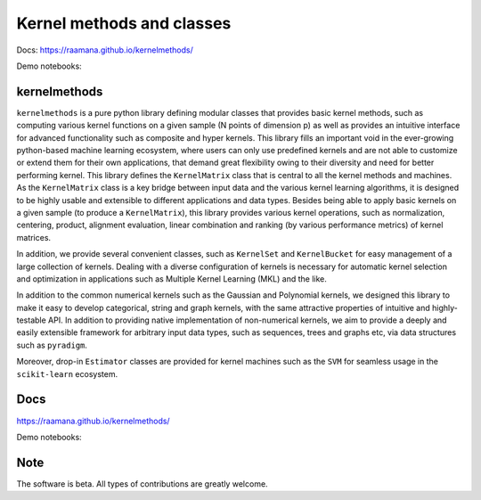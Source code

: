==========================
Kernel methods and classes
==========================


.. image:: https://img.shields.io/pypi/v/kernelmethods.svg
        :target: https://pypi.python.org/pypi/kernelmethods

.. image:: https://img.shields.io/travis/raamana/kernelmethods.svg
        :target: https://travis-ci.org/raamana/kernelmethods


Docs: https://raamana.github.io/kernelmethods/

Demo notebooks:

.. image:: https://mybinder.org/badge_logo.svg
 :target: https://mybinder.org/v2/gh/raamana/kernelmethods/master?filepath=demo_tutorials%2Fdemo_kernelmethods.ipynb

kernelmethods
-------------

.. image:: docs/flyer.png


``kernelmethods`` is a pure python library defining modular classes that provides basic kernel methods, such as computing various kernel functions on a given sample (N points of dimension p) as well as provides an intuitive interface for advanced functionality such as composite and hyper kernels. This library fills an important void in the ever-growing python-based machine learning ecosystem, where users can only use predefined kernels and are not able to customize or extend them for their own applications, that demand great flexibility owing to their diversity and need for better performing kernel. This library defines the ``KernelMatrix`` class that is central to all the kernel methods and machines. As the ``KernelMatrix`` class is a key bridge between input data and the various kernel learning algorithms, it is designed to be highly usable and extensible to different applications and data types. Besides being able to apply basic kernels on a given sample (to produce a ``KernelMatrix``), this library provides various kernel operations, such as normalization, centering, product, alignment evaluation, linear combination and ranking (by various performance metrics) of kernel matrices.

In addition, we provide several convenient classes, such as ``KernelSet`` and ``KernelBucket`` for easy management of a large collection of kernels.  Dealing with a diverse configuration of kernels is necessary for automatic kernel selection and optimization in applications such as Multiple Kernel Learning (MKL) and the like.

In addition to the common numerical kernels such as the Gaussian and Polynomial kernels, we designed this library to make it easy to develop categorical, string and graph kernels, with the same attractive properties of intuitive and highly-testable API. In addition to providing native implementation of non-numerical kernels, we aim to provide a deeply and easily extensible framework for arbitrary input data types, such as sequences, trees and graphs etc, via data structures such as ``pyradigm``.

Moreover, drop-in ``Estimator`` classes are provided for kernel machines such as the ``SVM`` for seamless usage in the ``scikit-learn`` ecosystem.


Docs
----

https://raamana.github.io/kernelmethods/

Demo notebooks:

.. image:: https://mybinder.org/badge_logo.svg
 :target: https://mybinder.org/v2/gh/raamana/kernelmethods/master?filepath=demo_tutorials%2Fdemo_kernelmethods.ipynb

Note
----

The software is beta. All types of contributions are greatly welcome.








